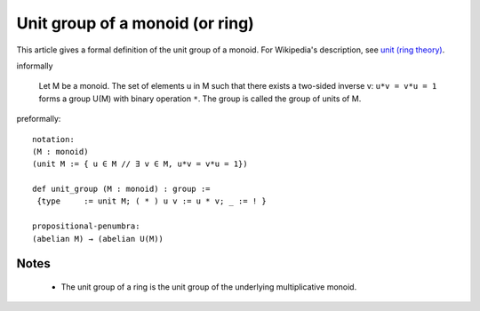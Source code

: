 Unit group of a monoid (or ring)
--------------------------------

This article gives a formal definition of the unit group of a monoid.  For Wikipedia's
description, see `unit (ring theory) <https://en.wikipedia.org/wiki/Unit_(ring_theory)>`_.

informally

  Let M be a monoid.
  The set of elements u in M such that there exists a two-sided
  inverse v:  ``u*v = v*u = 1`` forms a group U(M) with binary operation ``*``.  The group is
  called the group of units of M.  

preformally: ::

  notation:
  (M : monoid)
  (unit M := { u ∈ M // ∃ v ∈ M, u*v = v*u = 1})

  def unit_group (M : monoid) : group :=
   {type     := unit M; ( * ) u v := u * v; _ := ! }

  propositional-penumbra:
  (abelian M) → (abelian U(M))

Notes
=====

  * The unit group of a ring is the unit group of the underlying multiplicative monoid.

